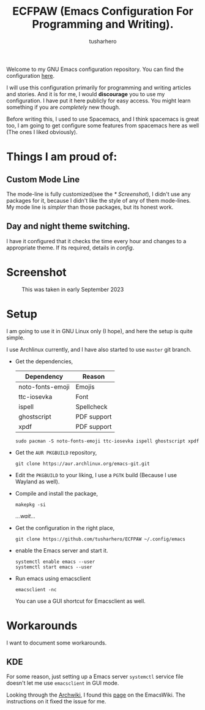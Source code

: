 #+TITLE: ECFPAW (Emacs Configuration For Programming and Writing).
#+AUTHOR: tusharhero
#+email: tusharhero@sdf.org

Welcome to my GNU Emacs configuration repository. You can find the
configuration [[file:config.org][here]].

I will use this configuration primarily for programming and writing
articles and stories. And it is for me, I would *discourage* you to use
my configuration. I have put it here publicly for easy access. You
might learn something if you are /completely/ new though.

Before writing this, I used to use Spacemacs, and I think spacemacs is
great too, I am going to get configure some features from spacemacs
here as well (The ones I liked obviously).

* Things I am proud of:
**  Custom Mode Line
The mode-line is fully customized(see the [[* Screenshot]]), I didn't use
any packages for it, because I didn't like the style of any of them
mode-lines. My mode line is /simpler/ than those packages, but its
honest work.
** Day and night theme switching.
I have it configured that it checks the time every hour and changes to
a appropriate theme. If its required, details in [[config.org][config]].

* Screenshot
#+CAPTION: This was taken in early September 2023
#+NAME:   ECFPAW dashboard
[[./images/ECFPAW_screenshot.png]]
* Setup
I am going to use it in GNU Linux only (I hope), and here the setup is
quite simple.

I use Archlinux currently, and I have also started to use =master= git
branch.

- Get the dependencies,
  | Dependency       | Reason      |
  |------------------+-------------|
  | noto-fonts-emoji | Emojis      |
  | ttc-iosevka      | Font        |
  | ispell           | Spellcheck  |
  | ghostscript      | PDF support |
  | xpdf             | PDF support |
  #+begin_src shell
    sudo pacman -S noto-fonts-emoji ttc-iosevka ispell ghostscript xpdf
  #+end_src

- Get the =AUR PKGBUILD= repository,
  #+begin_src shell 
    git clone https://aur.archlinux.org/emacs-git.git
  #+end_src

- Edit the =PKGBUILD= to your liking, I use a =PGTK= build (Because I
  use Wayland as well).

- Compile and install the package,
  #+begin_src shell
    makepkg -si
  #+end_src

  /...wait.../

- Get the configuration in the right place, 
  #+begin_src shell
    git clone https://github.com/tusharhero/ECFPAW ~/.config/emacs
  #+end_src

- enable the Emacs server and start it.
  #+begin_src shell
    systemctl enable emacs --user
    systemctl start emacs --user
  #+end_src

- Run emacs using emacsclient
  #+begin_src shell
    emacsclient -nc
  #+end_src
  You can use a GUI shortcut for Emacsclient as well.

* Workarounds
I want to document some workarounds.
** KDE
For some reason, just setting up a Emacs server =systemctl= service file doesn't
let me use =emacsclient= in GUI mode.

Looking through the [[https://wiki.archlinux.org/][Archwiki]], I found this [[https://www.emacswiki.org/emacs/EmacsAsDaemon#h5o-17][page]] on the EmacsWiki. The
instructions on it fixed the issue for me.
